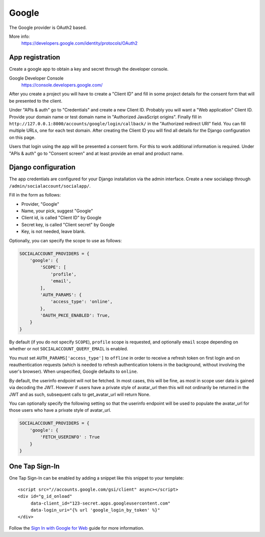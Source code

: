 Google
------

The Google provider is OAuth2 based.

More info:
    https://developers.google.com/identity/protocols/OAuth2


App registration
****************
Create a google app to obtain a key and secret through the developer console.

Google Developer Console
    https://console.developers.google.com/

After you create a project you will have to create a "Client ID" and fill in
some project details for the consent form that will be presented to the client.

Under "APIs & auth" go to "Credentials" and create a new Client ID. Probably
you will want a "Web application" Client ID. Provide your domain name or test
domain name in "Authorized JavaScript origins". Finally fill in
``http://127.0.0.1:8000/accounts/google/login/callback/`` in the
"Authorized redirect URI" field. You can fill multiple URLs, one for each test
domain. After creating the Client ID you will find all details for the Django
configuration on this page.

Users that login using the app will be presented a consent form. For this to
work additional information is required. Under "APIs & auth" go to
"Consent screen" and at least provide an email and product name.


Django configuration
********************
The app credentials are configured for your Django installation via the admin
interface. Create a new socialapp through ``/admin/socialaccount/socialapp/``.

Fill in the form as follows:

* Provider, "Google"
* Name, your pick, suggest "Google"
* Client id, is called "Client ID" by Google
* Secret key, is called "Client secret" by Google
* Key, is not needed, leave blank.

Optionally, you can specify the scope to use as follows:

.. code-block:: python

    SOCIALACCOUNT_PROVIDERS = {
        'google': {
            'SCOPE': [
                'profile',
                'email',
            ],
            'AUTH_PARAMS': {
                'access_type': 'online',
            },
            'OAUTH_PKCE_ENABLED': True,
        }
    }

By default (if you do not specify ``SCOPE``), ``profile`` scope is
requested, and optionally ``email`` scope depending on whether or not
``SOCIALACCOUNT_QUERY_EMAIL`` is enabled.

You must set ``AUTH_PARAMS['access_type']`` to ``offline`` in order to
receive a refresh token on first login and on reauthentication requests
(which is needed to refresh authentication tokens in the background,
without involving the user's browser). When unspecified, Google defaults
to ``online``.

By default, the userinfo endpoint will not be fetched. In most cases, 
this will be fine, as most in scope user data is gained via decoding
the JWT. However if users have a private style of avatar_url
then this will not ordinarily be returned in the JWT and 
as such, subsequent calls to get_avatar_url will return None.

You can optionally specify the following setting so that the userinfo
endpoint will be used to populate the avatar_url for those users
who have a private style of avatar_url.

.. code-block:: python

    SOCIALACCOUNT_PROVIDERS = {
        'google': {
            'FETCH_USERINFO' : True
        }
    }

One Tap Sign-In
***************

One Tap Sign-In can be enabled by adding a snippet like this snippet to your
template::

    <script src="//accounts.google.com/gsi/client" async></script>
    <div id="g_id_onload"
         data-client_id="123-secret.apps.googleusercontent.com"
         data-login_uri="{% url 'google_login_by_token' %}"
    </div>

Follow the `Sign In with Google for Web`_ guide for more information.

.. _Sign In with Google for Web: https://developers.google.com/identity/gsi/web/guides/overview
